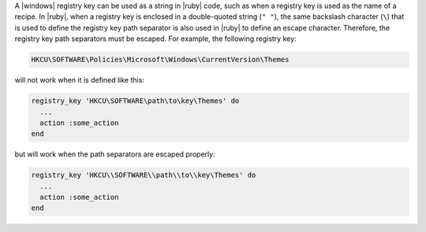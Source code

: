 .. The contents of this file are included in multiple topics.
.. This file should not be changed in a way that hinders its ability to appear in multiple documentation sets.


A |windows| registry key can be used as a string in |ruby| code, such as when a registry key is used as the name of a recipe. In |ruby|, when a registry key is enclosed in a double-quoted string (``" "``), the same backslash character (``\``) that is used to define the registry key path separator is also used in |ruby| to define an escape character. Therefore, the registry key path separators must be escaped. For example, the following registry key:

.. code-block:: ruby

   HKCU\SOFTWARE\Policies\Microsoft\Windows\CurrentVersion\Themes

will not work when it is defined like this:

.. code-block:: ruby

   registry_key 'HKCU\SOFTWARE\path\to\key\Themes' do
     ...
     action :some_action
   end

but will work when the path separators are escaped properly:

.. code-block:: ruby

   registry_key 'HKCU\\SOFTWARE\\path\\to\\key\Themes' do
     ...
     action :some_action
   end
